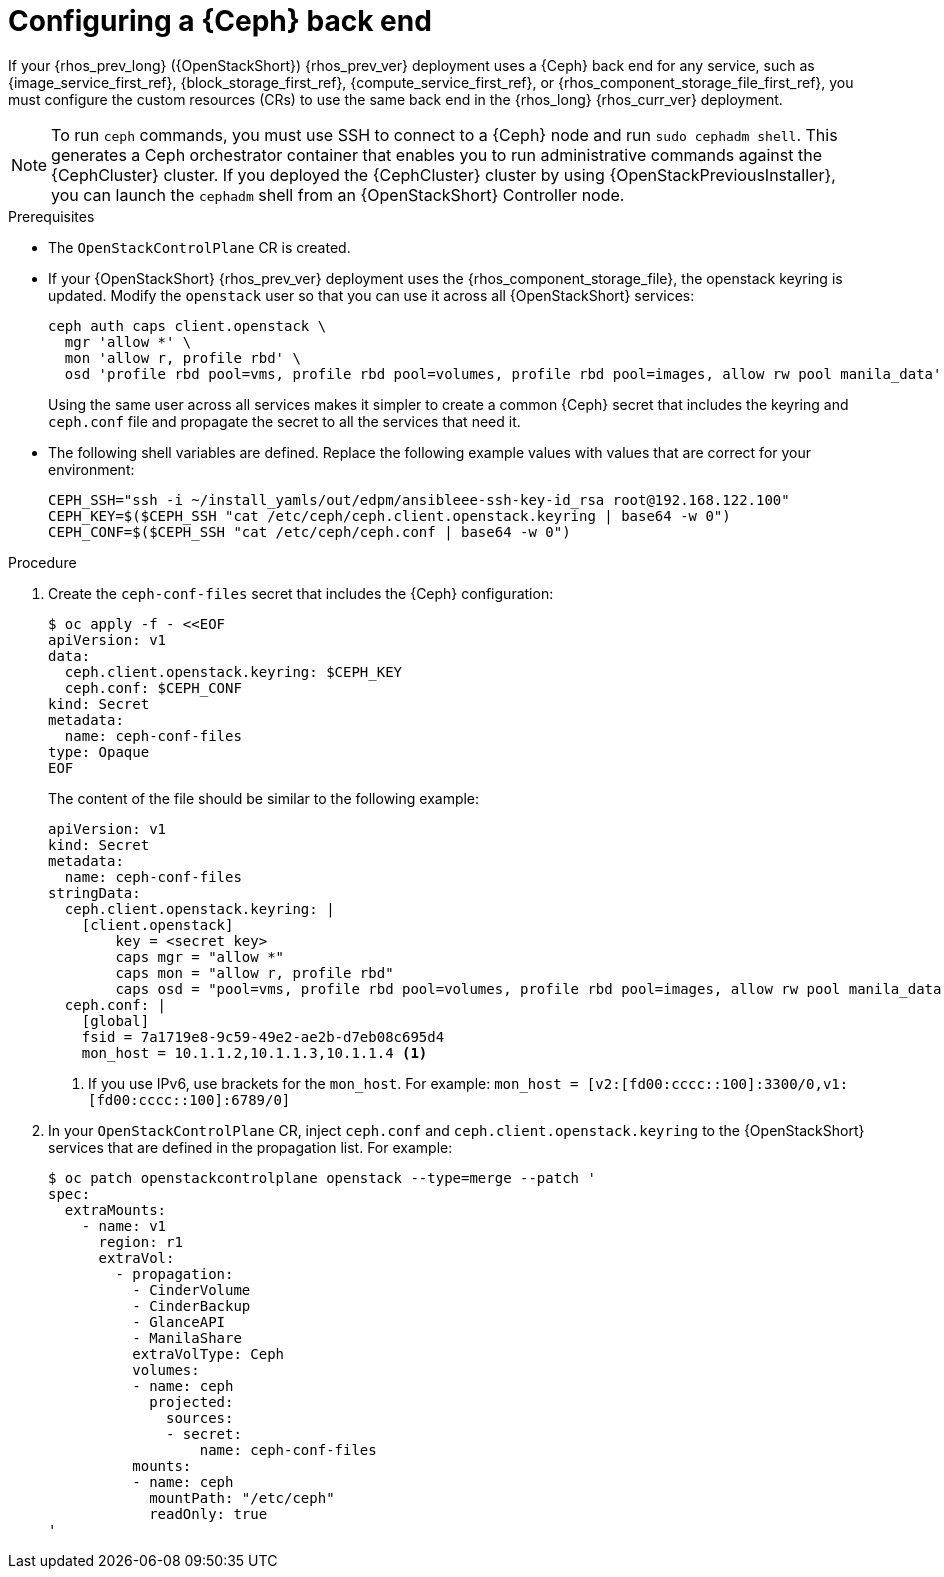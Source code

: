 :_mod-docs-content-type: PROCEDURE
[id="configuring-a-ceph-backend_{context}"]

= Configuring a {Ceph} back end

If your {rhos_prev_long} ({OpenStackShort}) {rhos_prev_ver} deployment uses a {Ceph} back end for any service, such as {image_service_first_ref}, {block_storage_first_ref}, {compute_service_first_ref}, or {rhos_component_storage_file_first_ref}, you must configure the custom resources (CRs) to use the same back end in the {rhos_long} {rhos_curr_ver} deployment.

[NOTE]
To run `ceph` commands, you must use SSH to connect to a {Ceph} node and run `sudo cephadm shell`. This generates a Ceph orchestrator container that enables you to run administrative commands against the {CephCluster} cluster. If you deployed the {CephCluster} cluster by using {OpenStackPreviousInstaller}, you can launch the `cephadm` shell from an {OpenStackShort} Controller node.

.Prerequisites

* The `OpenStackControlPlane` CR is created.
* If your {OpenStackShort} {rhos_prev_ver} deployment uses the {rhos_component_storage_file}, the openstack keyring is updated. Modify the `openstack` user so that you can use it across all {OpenStackShort} services:
+
----
ceph auth caps client.openstack \
  mgr 'allow *' \
  mon 'allow r, profile rbd' \
  osd 'profile rbd pool=vms, profile rbd pool=volumes, profile rbd pool=images, allow rw pool manila_data'
----
+
Using the same user across all services makes it simpler to create a common {Ceph} secret that includes the keyring and `ceph.conf` file and propagate the secret to all the services that need it.
* The following shell variables are defined. Replace the following example values with values that are correct for your environment:
+
[subs=+quotes]
----
ifeval::["{build}" != "downstream"]
CEPH_SSH="ssh -i ~/install_yamls/out/edpm/ansibleee-ssh-key-id_rsa root@192.168.122.100"
endif::[]
ifeval::["{build}" == "downstream"]
CEPH_SSH="ssh -i *<path to SSH key>* root@*<node IP>*"
endif::[]
CEPH_KEY=$($CEPH_SSH "cat /etc/ceph/ceph.client.openstack.keyring | base64 -w 0")
CEPH_CONF=$($CEPH_SSH "cat /etc/ceph/ceph.conf | base64 -w 0")
----

.Procedure

. Create the `ceph-conf-files` secret that includes the {Ceph} configuration:
+
----
$ oc apply -f - <<EOF
apiVersion: v1
data:
  ceph.client.openstack.keyring: $CEPH_KEY
  ceph.conf: $CEPH_CONF
kind: Secret
metadata:
  name: ceph-conf-files
type: Opaque
EOF
----
+
The content of the file should be similar to the following example:
+
[source,yaml]
----
apiVersion: v1
kind: Secret
metadata:
  name: ceph-conf-files
stringData:
  ceph.client.openstack.keyring: |
    [client.openstack]
        key = <secret key>
        caps mgr = "allow *"
        caps mon = "allow r, profile rbd"
        caps osd = "pool=vms, profile rbd pool=volumes, profile rbd pool=images, allow rw pool manila_data'
  ceph.conf: |
    [global]
    fsid = 7a1719e8-9c59-49e2-ae2b-d7eb08c695d4
    mon_host = 10.1.1.2,10.1.1.3,10.1.1.4 <1>
----
+
<1> If you use IPv6, use brackets for the `mon_host`. For example:
`mon_host = [v2:[fd00:cccc::100]:3300/0,v1:[fd00:cccc::100]:6789/0]`

. In your `OpenStackControlPlane` CR, inject `ceph.conf` and `ceph.client.openstack.keyring` to the {OpenStackShort} services that are defined in the propagation list. For example:
+
[source,yaml]
----
$ oc patch openstackcontrolplane openstack --type=merge --patch '
spec:
  extraMounts:
    - name: v1
      region: r1
      extraVol:
        - propagation:
          - CinderVolume
          - CinderBackup
          - GlanceAPI
          - ManilaShare
          extraVolType: Ceph
          volumes:
          - name: ceph
            projected:
              sources:
              - secret:
                  name: ceph-conf-files
          mounts:
          - name: ceph
            mountPath: "/etc/ceph"
            readOnly: true
'
----
